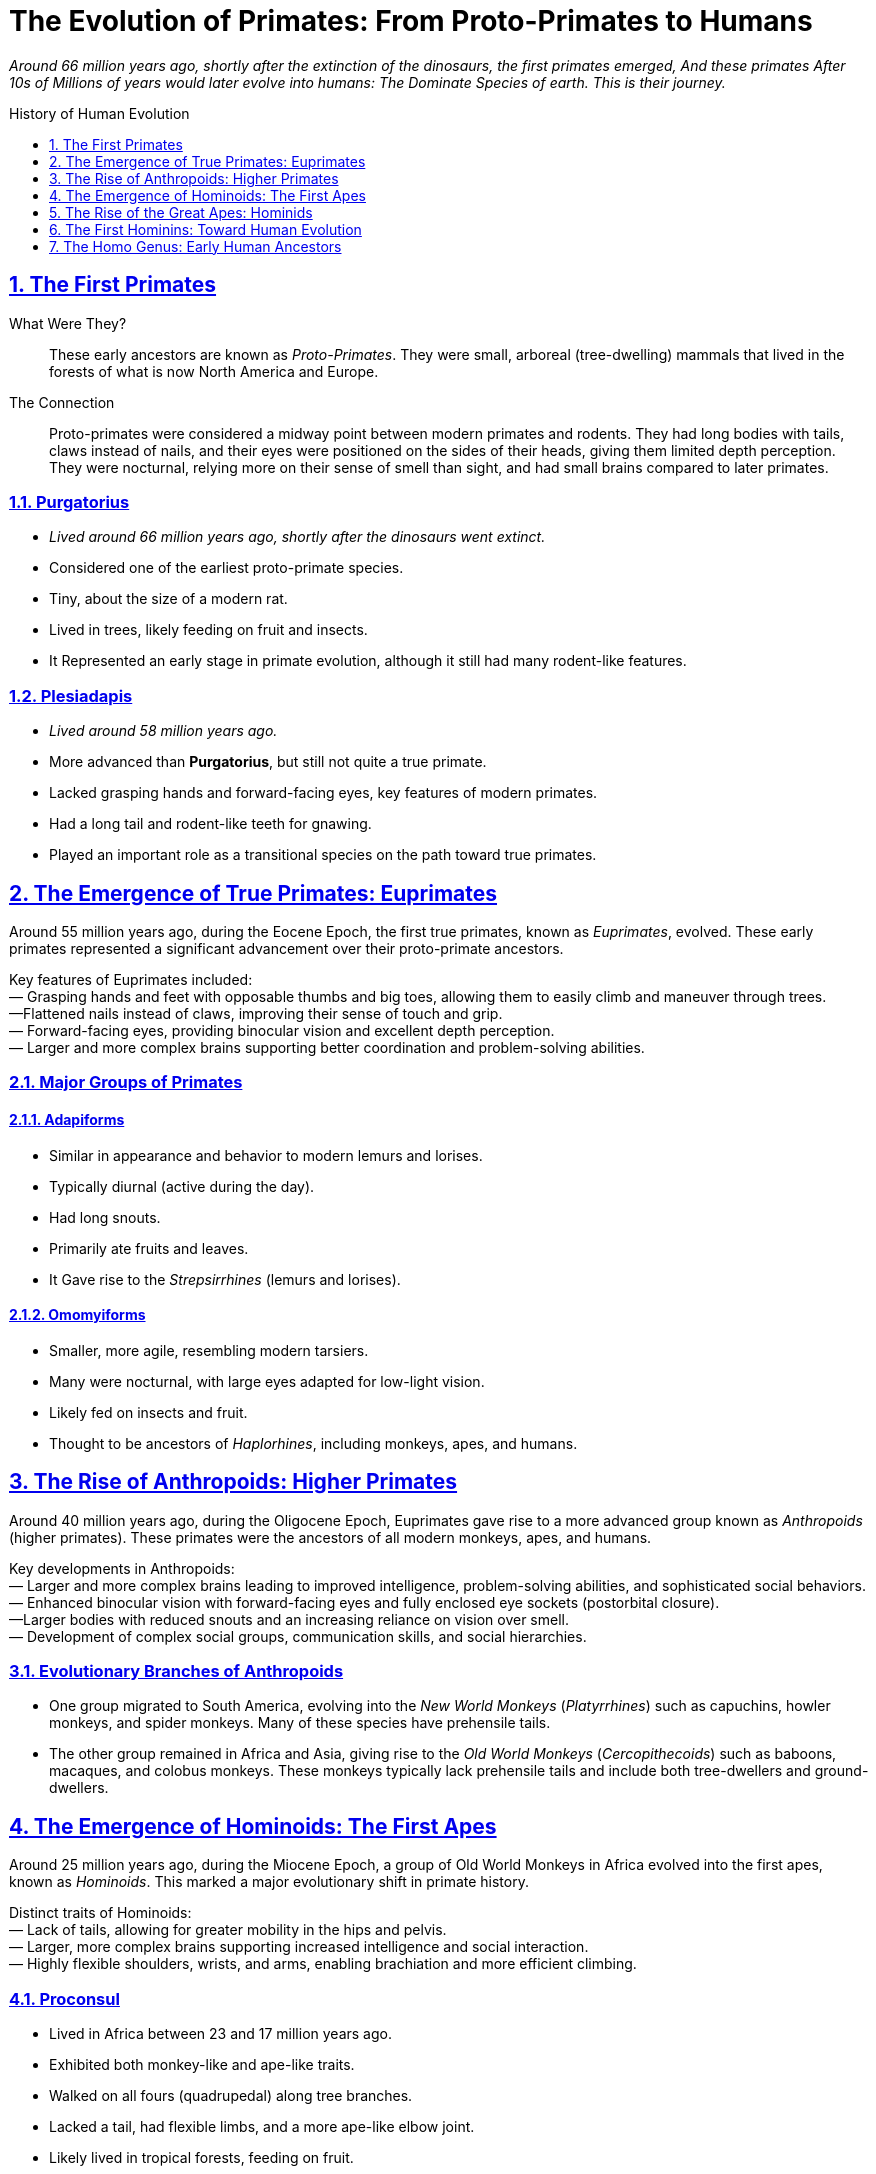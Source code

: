 = The Evolution of Primates: From Proto-Primates to Humans
:description: Derivative work On the Evolution of Primates: From Proto-Primates to Humans
:sectnums:
:sectanchors:
:sectlinks:
:icons: font
:tip-caption: 💡️
:note-caption: ℹ️
:important-caption: ❗
:caution-caption: 🔥
:warning-caption: ⚠️
:toc: preamble
:toclevels: 1
:toc-title: History of Human Evolution
:keywords: Homeschool Learning Journey
:imagesdir: ./images
:labsdir: ./labs
ifdef::env-name[:relfilesuffix: .adoc]


__Around 66 million years ago, shortly after the extinction of the dinosaurs, the first primates emerged, And these primates After 10s of Millions of years would later evolve into humans: The Dominate Species of earth. This is their journey.
__


== The First Primates

What Were They?::
These early ancestors are known as _Proto-Primates_. They were small, arboreal (tree-dwelling) mammals that lived in the forests of what is now North America and Europe.

The Connection::
Proto-primates were considered a midway point between modern primates and rodents. They had long bodies with tails, claws instead of nails, and their eyes were positioned on the sides of their heads, giving them limited depth perception. They were nocturnal, relying more on their sense of smell than sight, and had small brains compared to later primates.


=== Purgatorius
- _Lived around 66 million years ago, shortly after the dinosaurs went extinct._
- Considered one of the earliest proto-primate species.
- Tiny, about the size of a modern rat.
- Lived in trees, likely feeding on fruit and insects.
- It Represented an early stage in primate evolution, although it still had many rodent-like features.

=== Plesiadapis
- _Lived around 58 million years ago._
- More advanced than *Purgatorius*, but still not quite a true primate.
- Lacked grasping hands and forward-facing eyes, key features of modern primates.
- Had a long tail and rodent-like teeth for gnawing.
- Played an important role as a transitional species on the path toward true primates.

== The Emergence of True Primates: Euprimates

Around 55 million years ago, during the Eocene Epoch, the first true primates, known as _Euprimates_, evolved. These early primates represented a significant advancement over their proto-primate ancestors.

Key features of Euprimates included: +
— Grasping hands and feet with opposable thumbs and big toes, allowing them to easily climb and maneuver through trees. +
—Flattened nails instead of claws, improving their sense of touch and grip. +
— Forward-facing eyes, providing binocular vision and excellent depth perception. +
— Larger and more complex brains supporting better coordination and problem-solving abilities.

=== Major Groups of Primates

==== Adapiforms
- Similar in appearance and behavior to modern lemurs and lorises.
- Typically diurnal (active during the day).
- Had long snouts.
- Primarily ate fruits and leaves.
- It Gave rise to the _Strepsirrhines_ (lemurs and lorises).

==== Omomyiforms
- Smaller, more agile, resembling modern tarsiers.
- Many were nocturnal, with large eyes adapted for low-light vision.
- Likely fed on insects and fruit.
- Thought to be ancestors of _Haplorhines_, including monkeys, apes, and humans.

== The Rise of Anthropoids: Higher Primates

Around 40 million years ago, during the Oligocene Epoch, Euprimates gave rise to a more advanced group known as _Anthropoids_ (higher primates). These primates were the ancestors of all modern monkeys, apes, and humans.

Key developments in Anthropoids: +
— Larger and more complex brains leading to improved intelligence, problem-solving abilities, and sophisticated social behaviors. +
— Enhanced binocular vision with forward-facing eyes and fully enclosed eye sockets (postorbital closure). +
—Larger bodies with reduced snouts and an increasing reliance on vision over smell. +
— Development of complex social groups, communication skills, and social hierarchies. +

=== Evolutionary Branches of Anthropoids
- One group migrated to South America, evolving into the _New World Monkeys_ (_Platyrrhines_) such as capuchins, howler monkeys, and spider monkeys. Many of these species have prehensile tails.
- The other group remained in Africa and Asia, giving rise to the _Old World Monkeys_ (_Cercopithecoids_) such as baboons, macaques, and colobus monkeys. These monkeys typically lack prehensile tails and include both tree-dwellers and ground-dwellers.

== The Emergence of Hominoids: The First Apes

Around 25 million years ago, during the Miocene Epoch, a group of Old World Monkeys in Africa evolved into the first apes, known as _Hominoids_. This marked a major evolutionary shift in primate history.

Distinct traits of Hominoids: +
— Lack of tails, allowing for greater mobility in the hips and pelvis. +
 — Larger, more complex brains supporting increased intelligence and social interaction. +
— Highly flexible shoulders, wrists, and arms, enabling brachiation and more efficient climbing. +

=== Proconsul
- Lived in Africa between 23 and 17 million years ago.
- Exhibited both monkey-like and ape-like traits.
- Walked on all fours (quadrupedal) along tree branches.
- Lacked a tail, had flexible limbs, and a more ape-like elbow joint.
- Likely lived in tropical forests, feeding on fruit.
- It Represented an early step toward the evolution of the Great Apes.

== The Rise of the Great Apes: Hominids

Between 15 and 10 million years ago, during the late Miocene Epoch, the _Great Apes_ (Hominids) emerged. This group includes modern orangutans, gorillas, chimpanzees, and humans, along with their extinct ancestors.

Characteristics of Great Apes: +
— Larger and more complex brains. +
—Longer lifespans and sophisticated social structures. +
—Larger bodies with no tails. +
—Highly adaptable shoulder joints for powerful climbing and hanging. +
— Varied diets and complex behaviors such as tool use and social learning. +

=== Evolutionary Splits Within Hominids
- Around 14 million years ago: _Orangutans_ (genus *Pongo*) branched off and settled in Southeast Asia.
- About 10 million years ago: _Gorilla's_ (genus *Gorilla*) diverged in Africa.
- Between 6 and 8 million years ago, The last common ancestor of _Chimpanzees_ (genus *Pan*) and _Humans_ (genus *Homo*) existed.

== The First Hominins: Toward Human Evolution

After the split from chimpanzees, the human lineage began to evolve toward full bipedalism.

=== Sahelanthropus tchadensis
- Lived about 7 million years ago in Chad, Central Africa.
- One of the oldest known species on the human family tree.
- Brain size of around 350 cubic centimeters (similar to modern chimpanzees).
- The Position of the foramen magnum suggests possible upright walking.
- Had small canine teeth, a more human-like trait.
- Likely lived in a mixed environment of forests and grasslands.
- Represents a key early step toward human evolution.

=== Orrorin tugenensis
- Lived about 6 million years ago in Kenya, East Africa.
- Evidence of bipedalism based on the structure of its thigh bones.
- Long arms and curved fingers suggest it also climbed trees.
- Teeth with thick enamel hint at a diet of hard foods like nuts and seeds.
- Provides important clues about early hominin adaptations to both arboreal and terrestrial life.

=== Ardipithecus ramidus
- Lived about 4.4 million years ago in Ethiopia.
- Walked upright on two legs but had a grasping big toe for climbing trees.
- Brain size between 300 and 350 cubic centimeters.
- Reduced canine teeth suggest less aggression and more social cooperation.
- Lived in wooded environments, eating fruits, nuts, and leaves.
- It Represents a transitional phase between tree-dwelling ancestors and more ground-based hominins.

=== Australopithecus afarensis
- Lived between 3.9 and 2.9 million years ago in East Africa.
- Famous specimen "Lucy" discovered in Ethiopia in 1974.
- Walked upright and had a brain size of about 430 cubic centimeters.
- Long arms and curved fingers indicate frequent tree climbing.
- Lived in open woodlands and grasslands, feeding on fruits, seeds, and possibly small animals.
- A crucial step in human evolution: fully bipedal but retained primitive traits.

=== Australopithecus africanus
- Lived between 3 and 2 million years ago in South Africa.
- Similar to *A. afarensis*, but with a slightly larger brain (about 450 cubic centimeters).
- More rounded skull, human-like teeth and jaws.
- Adapted for a varied diet including fruit, seeds, and possibly small amounts of meat.
- Fully bipedal and likely lived in small social groups.
- Considered a direct ancestor of the genus *Homo*.

== The Homo Genus: Early Human Ancestors

=== Homo habilis
- Lived between 2.4 and 1.5 million years ago in East and South Africa.
- Known as the "handy man" for its use of stone tools.
- Brain size ranged from 510 to 600 cubic centimeters.
- More human-like face with smaller teeth and a less protruding jaw.
- Used tools for butchering meat, cracking nuts, and digging for plants.
- Marks the beginning of the *Homo* genus and a leap in cognitive development.

=== Homo erectus
- Lived from about 1.9 million to 110 thousand years ago.
- Originated in Africa; first hominin to leave Africa, spreading to Asia and Europe.
- Brain size between 600 and 1,100 cubic centimeters.
- Tall, with a modern human-like body.
- Mastered fire, made Acheulean hand axes, and may have built shelters.
- Hunted large animals and likely cared for group members.
- It Represents major advances in adaptability and survival.

=== Homo heidelbergensis
- Lived between 700,000 and 300,000 years ago in Africa, Europe, and Western Asia.
- Large brain averaging about 1,200 cubic centimeters.
- Robust body adapted to cold climates.
- Made wooden spears and hunted large animals like horses and elephants.
- Built shelters and may have used symbolic communication.
- Considered a direct ancestor of Neanderthals in Europe and *Homo sapiens* in Africa.

=== Homo neanderthalensis (Neanderthals)
- Lived between 400,000 and 40,000 years ago in Europe and parts of Asia.
- Large brains, often larger than modern humans (1,300 to 1,600 cubic centimeters).
- Stocky, strong bodies adapted for cold climates.
- Made advanced tools, controlled fire, wore clothing, and hunted big game in groups.
- They Buried their dead and created symbolic objects like jewelry and cave art.
- Interbred with early *Homo sapiens*, contributing to modern non-African human genetics.

=== Homo sapiens
- It First appeared about 300 thousand years ago in Africa.
- Large brains averaging 1,300 to 1,400 cubic centimeters.
- Highly intelligent, creative, and socially complex.
- Developed advanced tools, art, language, and cultures.
- Migrated out of Africa around 70,000 years ago, spreading across the world.
- Created civilizations, practiced agriculture, and invented technology.
- Became the dominant species on Earth.
